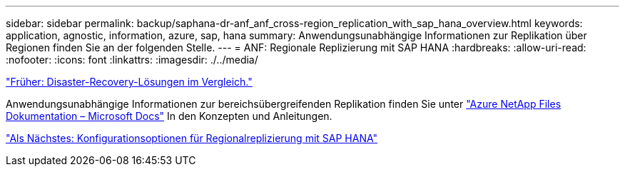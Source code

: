 ---
sidebar: sidebar 
permalink: backup/saphana-dr-anf_anf_cross-region_replication_with_sap_hana_overview.html 
keywords: application, agnostic, information, azure, sap, hana 
summary: Anwendungsunabhängige Informationen zur Replikation über Regionen finden Sie an der folgenden Stelle. 
---
= ANF: Regionale Replizierung mit SAP HANA
:hardbreaks:
:allow-uri-read: 
:nofooter: 
:icons: font
:linkattrs: 
:imagesdir: ./../media/


link:saphana-dr-anf_disaster_recovery_solution_comparison.html["Früher: Disaster-Recovery-Lösungen im Vergleich."]

Anwendungsunabhängige Informationen zur bereichsübergreifenden Replikation finden Sie unter https://docs.microsoft.com/en-us/azure/azure-netapp-files/["Azure NetApp Files Dokumentation – Microsoft Docs"^] In den Konzepten und Anleitungen.

link:saphana-dr-anf_configuration_options_for_cross-region_replication_with_sap_hana.html["Als Nächstes: Konfigurationsoptionen für Regionalreplizierung mit SAP HANA"]
